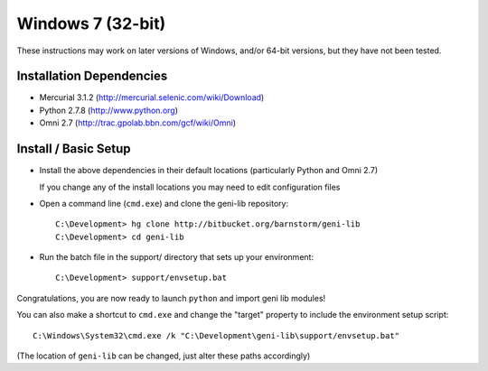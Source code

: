 Windows 7 (32-bit)
==================

These instructions may work on later versions of Windows, and/or 64-bit versions, but they have not been tested.

=========================
Installation Dependencies
=========================

* Mercurial 3.1.2 (http://mercurial.selenic.com/wiki/Download)
* Python 2.7.8 (http://www.python.org)
* Omni 2.7 (http://trac.gpolab.bbn.com/gcf/wiki/Omni)

=====================
Install / Basic Setup
=====================

* Install the above dependencies in their default locations (particularly Python and Omni 2.7)

  If you change any of the install locations you may need to edit configuration files

* Open a command line (``cmd.exe``) and clone the geni-lib repository::

   C:\Development> hg clone http://bitbucket.org/barnstorm/geni-lib
   C:\Development> cd geni-lib

* Run the batch file in the support/ directory that sets up your environment::

   C:\Development> support/envsetup.bat

Congratulations, you are now ready to launch ``python`` and import geni lib modules!

You can also make a shortcut to ``cmd.exe`` and change the "target" property to
include the environment setup script::

  C:\Windows\System32\cmd.exe /k "C:\Development\geni-lib\support/envsetup.bat"

(The location of ``geni-lib`` can be changed, just alter these paths accordingly)
